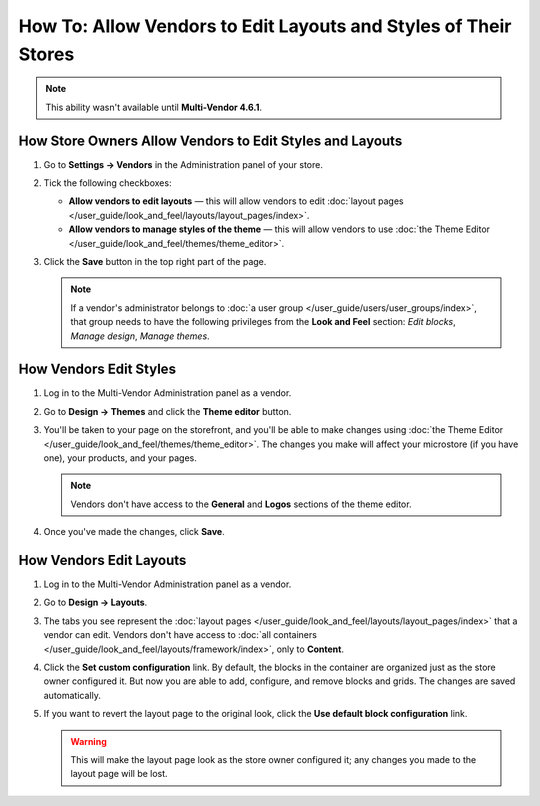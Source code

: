 ****************************************************************
How To: Allow Vendors to Edit Layouts and Styles of Their Stores
****************************************************************

.. note::

    This ability wasn't available until **Multi-Vendor 4.6.1**.

=========================================================
How Store Owners Allow Vendors to Edit Styles and Layouts
=========================================================

#. Go to **Settings → Vendors** in the Administration panel of your store.

#. Tick the following checkboxes:

   * **Allow vendors to edit layouts** — this will allow vendors to edit :doc:`layout pages </user_guide/look_and_feel/layouts/layout_pages/index>`.

   * **Allow vendors to manage styles of the theme** — this will allow vendors to use :doc:`the Theme Editor </user_guide/look_and_feel/themes/theme_editor>`.

#. Click the **Save** button in the top right part of the page.

   .. note::

       If a vendor's administrator belongs to :doc:`a user group </user_guide/users/user_groups/index>`, that group needs to have the following privileges from the **Look and Feel** section: *Edit blocks*, *Manage design*, *Manage themes*.

   .. image:: img/edit_layouts_and_styles.png
       :align: center
       :alt: Go to Settings → Vendors to determine whether or not vendors should be able to edit layouts and styles.

=======================
How Vendors Edit Styles
=======================

#. Log in to the Multi-Vendor Administration panel as a vendor.

#. Go to **Design → Themes** and click the **Theme editor** button.

   .. image:: img/vendor_access_theme_editor.png
       :align: center
       :alt: Go to Design → Themes and click the Theme Editor button.

#. You'll be taken to your page on the storefront, and you'll be able to make changes using :doc:`the Theme Editor </user_guide/look_and_feel/themes/theme_editor>`. The changes you make will affect your microstore (if you have one), your products, and your pages.

   .. note::

       Vendors don't have access to the **General** and **Logos** sections of the theme editor.

#. Once you've made the changes, click **Save**.

   .. image:: img/vendor_theme_editor.png
       :align: center
       :alt: The theme editor allows vendors to customize their products, pages, and microstore.

========================
How Vendors Edit Layouts
========================

#. Log in to the Multi-Vendor Administration panel as a vendor.

#. Go to **Design → Layouts**.

   .. image:: img/vendor_access_layouts.png
       :align: center
       :alt: Go to Design → Layouts to edit the layout pages.

#. The tabs you see represent the :doc:`layout pages </user_guide/look_and_feel/layouts/layout_pages/index>` that a vendor can edit. Vendors don't have access to :doc:`all containers </user_guide/look_and_feel/layouts/framework/index>`, only to **Content**.

#. Click the **Set custom configuration** link. By default, the blocks in the container are organized just as the store owner configured it. But now you are able to add, configure, and remove blocks and grids. The changes are saved automatically.

#. If you want to revert the layout page to the original look, click the **Use default block configuration** link.

   .. warning::

       This will make the layout page look as the store owner configured it; any changes you made to the layout page will be lost.

   .. image:: img/vendor_layout.png
       :align: center
       :alt: Using the default configuration will undo all the changes you made to the layout page.
